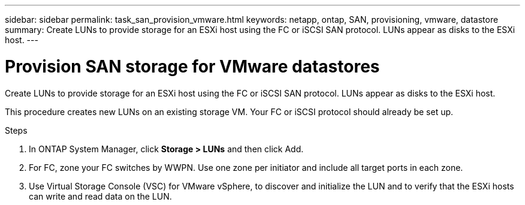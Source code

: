 ---
sidebar: sidebar
permalink: task_san_provision_vmware.html
keywords: netapp, ontap, SAN, provisioning, vmware, datastore
summary: Create LUNs to provide storage for an ESXi host using the FC or iSCSI SAN protocol. LUNs appear as disks to the ESXi host.
---

= Provision SAN storage for VMware datastores
:toc: macro
:toclevels: 1
:hardbreaks:
:nofooter:
:icons: font
:linkattrs:
:imagesdir: ./media/

[.lead]

Create LUNs to provide storage for an ESXi host using the FC or iSCSI SAN protocol. LUNs appear as disks to the ESXi host.

This procedure creates new LUNs on an existing storage VM. Your FC or iSCSI protocol should already be set up.

// insert workflow

.Steps

. In ONTAP System Manager, click *Storage > LUNs* and then click Add.

. For FC, zone your FC switches by WWPN. Use one zone per initiator and include all target ports in each zone.

. Use Virtual Storage Console (VSC) for VMware vSphere, to discover and initialize the LUN and to verify that the ESXi hosts can write and read data on the LUN.

